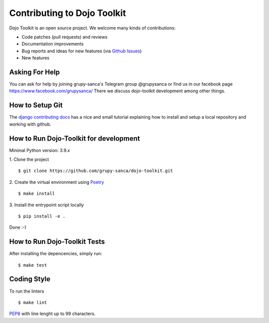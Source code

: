 Contributing to Dojo Toolkit
============================

Dojo Toolkit is an open source project. We welcome many kinds of contributions:

- Code patches (pull requests) and reviews
- Documentation improvements
- Bug reports and ideas for new features (via `Github Issues`__)
- New features

__ https://github.com/grupy-sanca/dojo-toolkit/issues


Asking For Help
---------------

You can ask for help by joining grupy-sanca's Telegram group @grupysanca or find us in our facebook page https://www.facebook.com/grupysanca/
There we discuss dojo-toolkit development among other things.


How to Setup Git
----------------

The `django contributing docs`__ has a nice and small tutorial explaining how to install and setup a local repository and working with github.
 
__ https://docs.djangoproject.com/en/dev/internals/contributing/writing-code/working-with-git/#working-with-git-and-github


How to Run Dojo-Toolkit for development
---------------------------------------

Minimal Python version: 3.9.x

1. Clone the project
::
  
  $ git clone https://github.com/grupy-sanca/dojo-toolkit.git

2. Create the virtual environment using `Poetry <https://python-poetry.org/>`_
::
  
  $ make install

3. Install the entrypoint script locally
::

  $ pip install -e .


Done :-)

How to Run Dojo-Toolkit Tests
-----------------------------

After installing the depencencies, simply run:
::

  $ make test


Coding Style
------------

To run the linters
::

  $ make lint

`PEP8 <https://www.python.org/dev/peps/pep-0008/>`_ with line lenght up to 99 characters.
